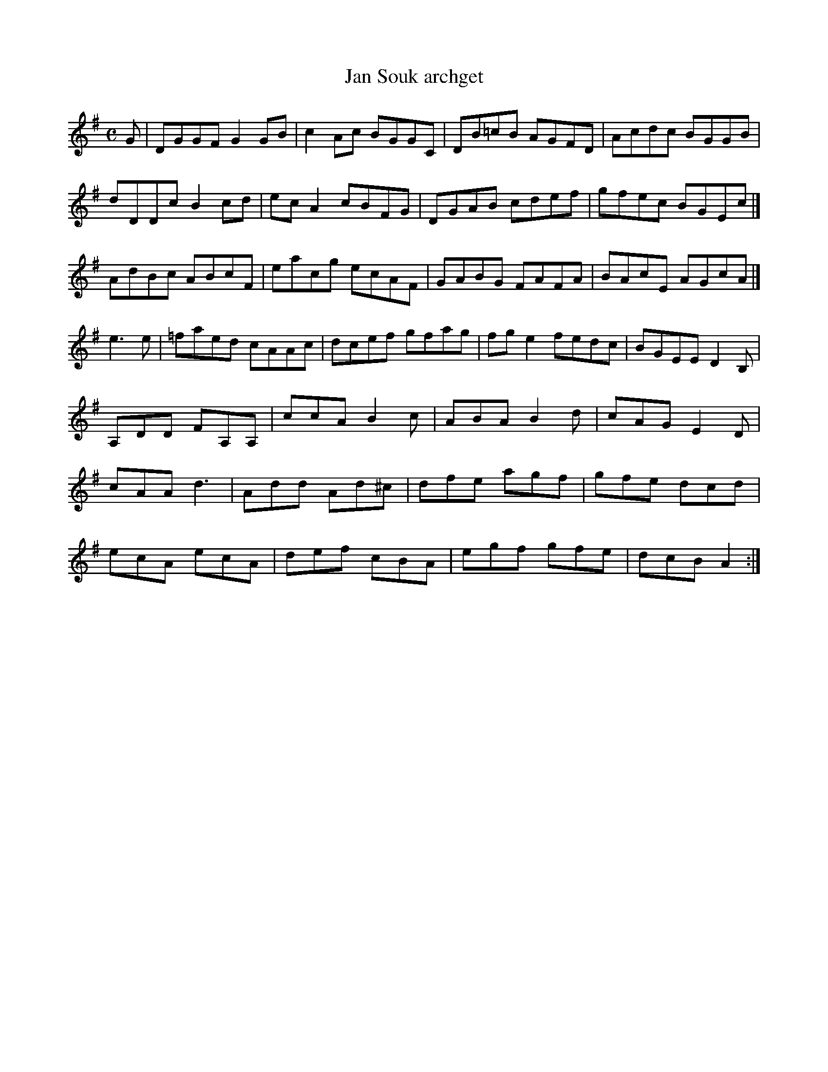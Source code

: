 X:368
T:Jan Souk archget
Z: id:dc-reel-114
M:C
L:1/8
K:G Major
G|DGGF G2jGB|c2Ac BGGC|DB=cB AGFD|Acdc BGGB|!
dDDc B2cd|ecA2 cBFG|DGAB cdef|gfec BGEc|]!
AdBc ABcF|eacg ecAF|GABG FAFA|BAcE AGcA|]!
e3e|=faed cAAc|dcef gfag|fge2 fedc|BGEE D2B,|!
A,DD FA,A,|ccA B2c|ABA B2d|cAG E2D|!
cAA d3|Add Ad^c|dfe agf|gfe dcd|!
ecA ecA|def cBA|egf gfe|dcB A2:|!